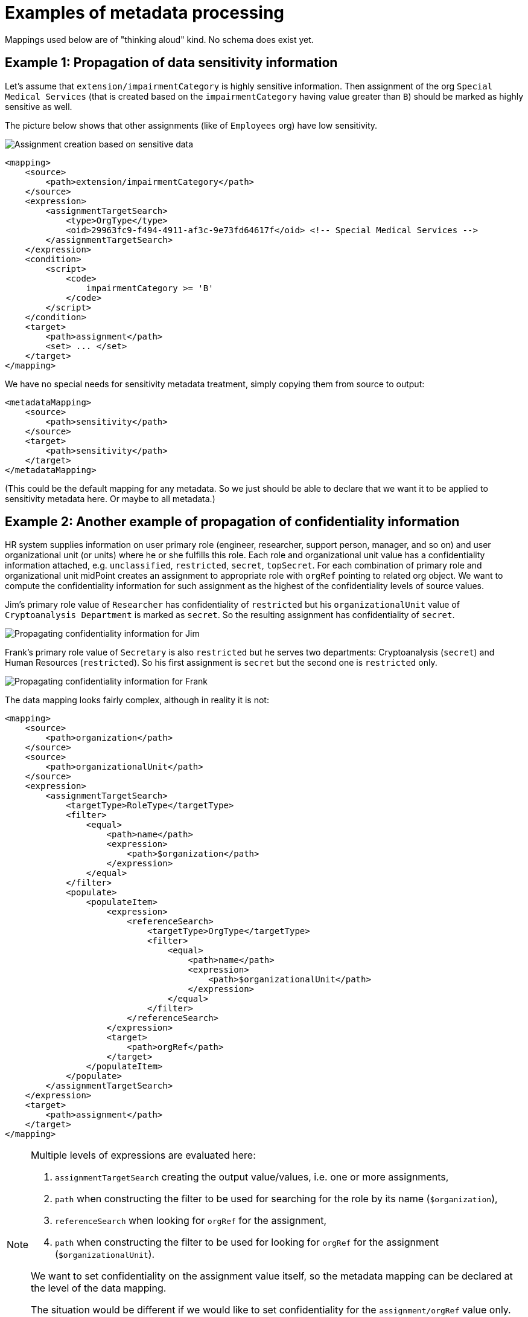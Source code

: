 = Examples of metadata processing

Mappings used below are of "thinking aloud" kind. No schema does exist yet.

== Example 1: Propagation of data sensitivity information

Let's assume that `extension/impairmentCategory` is highly sensitive information. Then assignment of the org
`Special Medical Services` (that is created based on the `impairmentCategory` having value greater than `B`)
should be marked as highly sensitive as well.

The picture below shows that other assignments (like of `Employees` org) have low sensitivity.

image::example-assignment-sensitive.png["Assignment creation based on sensitive data"]

// [source,xml]
----
<mapping>
    <source>
        <path>extension/impairmentCategory</path>
    </source>
    <expression>
        <assignmentTargetSearch>
            <type>OrgType</type>
            <oid>29963fc9-f494-4911-af3c-9e73fd64617f</oid> <!-- Special Medical Services -->
        </assignmentTargetSearch>
    </expression>
    <condition>
        <script>
            <code>
                impairmentCategory >= 'B'
            </code>
        </script>
    </condition>
    <target>
        <path>assignment</path>
        <set> ... </set>
    </target>
</mapping>
----

We have no special needs for sensitivity metadata treatment, simply copying them from source to output:

// [source,xml]
----
<metadataMapping>
    <source>
        <path>sensitivity</path>
    </source>
    <target>
        <path>sensitivity</path>
    </target>
</metadataMapping>
----

(This could be the default mapping for any metadata. So we just should be able to declare that we want it to be
applied to sensitivity metadata here. Or maybe to all metadata.)

== Example 2: Another example of propagation of confidentiality information

HR system supplies information on user primary role (engineer, researcher, support person, manager, and so on)
and user organizational unit (or units) where he or she fulfills this role. Each role and organizational unit
value has a confidentiality information attached, e.g. `unclassified`, `restricted`, `secret`, `topSecret`.
For each combination of primary role and organizational unit midPoint creates an assignment to appropriate
role with `orgRef` pointing to related org object. We want to compute the confidentiality information for
such assignment as the highest of the confidentiality levels of source values.

Jim's primary role value of `Researcher` has confidentiality of `restricted` but his `organizationalUnit` value of
`Cryptoanalysis Department` is marked as `secret`. So the resulting assignment has confidentiality of `secret`.

image::example-confidentiality-jim.png["Propagating confidentiality information for Jim"]

Frank's primary role value of `Secretary` is also `restricted` but he serves two departments: Cryptoanalysis (`secret`)
and Human Resources (`restricted`). So his first assignment is `secret` but the second one is `restricted` only.

image::example-confidentiality-frank.png["Propagating confidentiality information for Frank"]

The data mapping looks fairly complex, although in reality it is not:

----
<mapping>
    <source>
        <path>organization</path>
    </source>
    <source>
        <path>organizationalUnit</path>
    </source>
    <expression>
        <assignmentTargetSearch>
            <targetType>RoleType</targetType>
            <filter>
                <equal>
                    <path>name</path>
                    <expression>
                        <path>$organization</path>
                    </expression>
                </equal>
            </filter>
            <populate>
                <populateItem>
                    <expression>
                        <referenceSearch>
                            <targetType>OrgType</targetType>
                            <filter>
                                <equal>
                                    <path>name</path>
                                    <expression>
                                        <path>$organizationalUnit</path>
                                    </expression>
                                </equal>
                            </filter>
                        </referenceSearch>
                    </expression>
                    <target>
                        <path>orgRef</path>
                    </target>
                </populateItem>
            </populate>
        </assignmentTargetSearch>
    </expression>
    <target>
        <path>assignment</path>
    </target>
</mapping>
----

[NOTE]
====
Multiple levels of expressions are evaluated here:

1. `assignmentTargetSearch` creating the output value/values, i.e. one or more assignments,
2. `path` when constructing the filter to be used for searching for the role by its name (`$organization`),
3. `referenceSearch` when looking for `orgRef` for the assignment,
4. `path` when constructing the filter to be used for looking for `orgRef` for the assignment (`$organizationalUnit`).

We want to set confidentiality on the assignment value itself, so the metadata mapping can be declared at the level
of the data mapping.

The situation would be different if we would like to set confidentiality for the `assignment/orgRef`
value only. This case will not be supported in midPoint 4.2 by general configuration means. Custom scripts would need
to be used.
====

Metadata mapping for the confidentiality looks like this. Note it is evaluated in the absolute mode, because it needs
to find the highest confidentiality value among all the source values.

----
<metadataMapping>
    <source>
        <path>confidentiality</path>
    </source>
    <expression>
        <script>
            <relativityMode>absolute</relativityMode>
            <code>
                custom.getHigestConfidentiality(confidentiality)
            </code>
        </script>
    </expression>
    <target>
        <path>confidentiality</path>
    </target>
</metadataMapping>
----

(Specification of evaluation mode for metadata is an open question. We assume that the absolute mode
is the reasonable default here.)

== Example 3: Using level of assurance to select one of values

A member of academic community has a set of contact email addresses, each coming from different source
(HR, eduGAIN, user entry) and therefore having different level of assurance (high, medium, low).
We want to select the primary email address having the highest level of assurance. We also want to propagate
LoA and source information from the original value in `extension/email` to the value which is put into `emailAddress`
property.

image::example-primary-email-selection.png["Selecting primary email address depending on the level of assurance"]

// [source,xml]
----
<mapping>
    <source>
        <path>extension/email</path>
    </source>
    <expression>
        <script>
            <relativityMode>absolute</relativityMode>
            <valueVariableMode>prism</valueVariableMode> <!-- provides values as prism values (including metadata) -->
            <code>
                // The following method selects a value with the highest level of assurance.
                // If there are more such values, selects any of them - TODO.
                custom.selectHighestLoa(email)
            </code>
        </script>
    </expression>
    <target>
        <path>emailAddress</path>
    </target>
</mapping>
----

Again, no special needs in the metadata area:

----
<metadataMapping>
    <source>
        <path>loa</path>
    </source>
    <target>
        <path>loa</path>
    </target>
</metadataMapping>
----
----
<metadataMapping>
    <source>
        <path>source</path>
    </source>
    <target>
        <path>source</path>
    </target>
</metadataMapping>
----
(A more compact notation would be great.)

== Example 4: Using level of assurance to filter values

This is a variation on the example above. Let us generate certificates for users. Each user has a primary
email address but also a set of secondary addresses (aliases). We want the certificate to contain
the primary address along with those aliases that have LoA of `high`. (Also, the condition is that
emailAddress is provided and is of LoA `high` as well.)

image::example-filtering-by-loa.png["Using level of assurance to filter values"]

// [source,xml]
----
<mapping>
    <source>
        <path>emailAddress</path>
    </source>
    <source>
        <path>extension/emailAlias</path>
    </source>
    <source>
        <name>existingCertificate</name>
        <path>extension/certificate</path>
    </source>
    <expression>
        <script>
            <relativityMode>absolute</relativityMode>
            <valueVariableMode>prism</valueVariableMode> <!-- provides values as prism values (including metadata) -->
            <code>
                highLoaAliases = custom.filterByLoa(emailAlias, 'high')
                custom.checkOrCreateCertificate(existingCertificate, emailAddress, highLoaAliases)
            </code>
        </script>
    </expression>
    <condition>
        <script>
            <code>
                custom.getLoa(primaryAddress) == 'high' // implies that there is a value
            </code>
        </script>
    </condition>
    <target>
        <path>extension/certificate</path>
    </target>
</mapping>
----

We don't need LoA information for the certificate. Let's assume we want to propagate other metadata
(except for `created` that we want to generate from the current time).

// [source,xml]
----
<metadataHandling>
    <excludeMapping>
        <target>
            <path>loa</path>
        </target>
        <target>
            <path>created</path>
        </target>
    </excludeMapping>
    <!-- default processing i.e. copying the values -->
</metadataHandling>
----

This shows how we can invoke custom code. Note that creation timestamp will be probably treated by the system
(at selected places) by default.
----
<metadataMapping>
    <expression>
        <script>
            <code>basic.currentDateTime()</code>
        </script>
    </expression>
    <target>
        <path>created</path>
    </target>
</metadataMapping>
----

== Example 5: Creating email aliases with metadata depending on metadata of their components

User's email aliases (`extension/emailAlias`) are derived from user name(s) (`extension/name`) and mail domain(s)
(`extension/domain`). Each name and domain has a source (e.g. HR, Facebook) and level of assurance. Created email
aliases carry information about the source(s) of its constituent values, and its LoA is determined as the lower one
of LoAs from the constituents.

image::example-email-aliases.png["Creating email aliases with metadata"]

// [source,xml]
----
<mapping>
    <source>
        <path>extension/name</path>
    </source>
    <source>
        <path>extension/domain</path>
    </source>
    <expression>
        <script>
            <code>
                // e.g. 'Bill R. Smith', 'example.org' -> 'Bill_R_Smith@example.org'
                custom.createEmailAlias(name, domain)
            </code>
        </script>
    </expression>
    <target>
        <path>extension/emailAlias</path>
    </target>
</mapping>
----

We need to combine `source` metadata values. But this is the default behavior, because (we assume) `source`
is multivalued metadata property.

// [source,xml]
----
<metadataMapping>
    <source>
        <path>source</path>
    </source>
    <target>
        <path>source</path>
    </target>
</metadataMapping>
----

== Example 6: Detailed tracing of origin of values

This is a slightly more complex scenario consisting of a couple of mappings (inbound, template, outbound):

1. HR provides `givenName` and `familyName` of a user.
They are processed by inbound mappings.

2. The object template creates `fullName` from these components.

3. An outbound mapping for LDAP resource puts the result into `cn` account attribute.

----
<attribute>
    <ref>ri:firstName</ref>
    <inbound>
        <name>inbound-firstName mapping</name>
        <expression>
            <script>
                <code>input.toUpperCase()</code>
            </script>
        </expression>
        <target>
            <path>givenName</path>
        </target>
    </inbound>
</attribute>
----
----
<attribute>
    <ref>ri:lastName</ref>
    <inbound>
        <name>inbound-lastName mapping</name>
        <expression>
            <script>
                <code>input.toUpperCase()</code>
            </script>
        </expression>
        <target>
            <path>familyName</path>
        </target>
    </inbound>
</attribute>
----

----
<mapping>
    <name>fullName mapping</name>
    <source>
        <path>givenName</path>
    </source>
    <source>
        <path>familyName</path>
    </source>
    <expression>
        <script>
            <code>
                givenName + ' ' + familyName
            </code>
        </script>
    </expression>
    <target>
        <path>fullName</path>
    </target>
</mapping>
----

----
<attribute>
    <ref>ri:cn</ref>
    <outbound>
        <name>outbound-cn mapping</name>
        <source>
            <path>fullName</path>
        </source>
        <expression>
            <script>
                <code>fullName.toLowerCase()</code>
            </script>
        </expression>
    </outbound>
</attribute>
----

image::example-origin-tracing.png["Detailed tracing of origin of values"]

We need to manage transformation metadata container. The behavior is built into midPoint, so we
only have to specify it needs to be applied.

// [source,xml]
----
<metadataHandling>
    <includeMapping>
        <target>
            <path>transformation</path>
        </target>
    </includeMapping>
</metadataHandling>
----

If we want to define it explicitly, it would be something like this:
----
<metadataMapping>
    <source>
        <path>source</path>
    </source>
    <source>
        <path>transformation</path>
    </source>
        <expression>
            <script>
                <code>metadata.createTransformedFrom(source, transformation)</code>
            </script>
        </expression>
    <target>
        <path>transformation</path>
    </target>
</metadataMapping>
----

We assume that each value has either `source` metadata item or `transformation` metadata item (never both).
The resulting `transformation` value would refer to union of `source` and `transformation` values of the
source data values. This is ensured by `metadata.createTransformedFrom` method. The mapping reference would
be obtained from the evaluation context.

An alternative would be to refer directly to source prism values. (This approach is usable if the transformational
metadata is kept only in memory i.e. during computation.)


== Example 7: Knowing lawful base for data processing

Our users are employees on university (teachers, staff) or students.
Local law mandates to have list of employees publicly available, but we have no right to publish list of students.
For internal systems we need (and are allowed to) use students data. 
We want to know what the lawful base for data processing for all data we have including the data in target systems.

We have HR resource and Students registry resource. We obtain `fullName` and `affiliation` from both of them.
This is quite common setup for universities. FullName is guaranteed to be the same in both resources, but each resource handles own values for affiliation.
A user can be both student and employee at the same time.
Person database is target system, which is used to find a person on university. 
Each person has a flag which tells the Peron database if the name of the person should be publicly available or not. 


1. Inbound mappings have to establish lawful base for working with them as well as the scope of allowed processing.
2. Outbound mappings have to respect the scope and lawful base.

image::example-lawful-base.png["Lawful base"]

Inbound mappings for HR resource.

----
<attribute>
    <ref>ri:fullName</ref>
    <inbound>
            <strenght>strong</strenght>
            <exclusiveStrong>true</exclusiveStrong>
        <target>
            <path>fullName</path>
        </target>
    </inbound>
</attribute>

<attribute>
    <ref>ri:affiliation</ref>
    <inbound>
        <target>
            <path>extension/affiliation</path>
        </target>
    </inbound>
</attribute>
----

Corresponding metadata mapping for both attributes.

----
<metadataMapping>
    <!-- no source -->
    <expression>
         <value>public</value>
    </expression>
    <target>
        <path>gdprReleaseScope</path>
    </target>

    <expression>
         <value>legal obligation</value>
    </expression>
    <target>
        <path>gdprLawfulBase</path>
    </target>
</metadataMapping>
----


Inbound mappings for Students Registry resource.

----
<attribute>
    <ref>ri:fullName</ref>
    <inbound>
            <strenght>normal</strenght>
            <exclusiveStrong>true</exclusiveStrong>
        <target>
            <path>fullName</path>
        </target>
    </inbound>
</attribute>

<attribute>
    <ref>ri:affiliation</ref>
    <inbound>
        <target>
            <path>extension/affiliation</path>
        </target>
    </inbound>
</attribute>
----

Corresponding metadata mapping for both attributes.

----
<metadataMapping>
    <!-- no source -->
    <expression>
         <value>local</value>
    </expression>
    <target>
        <path>gdprReleaseScope</path>
    </target>

    <expression>
         <value>legitimate interest</value>
    </expression>
    <target>
        <path>gdprLawfulBase</path>
    </target>
</metadataMapping>
----




Outbound mapping:

----
<attribute>
    <ref>ri:fullName</ref>
    <outbound>
        <source>
            <path>fullName</path>
        </source>
    </outbound>
</attribute>

<attribute>
    <ref>ri:affiliation</ref>
    <outbound>
        <source>
            <path>extension/affiliation</path>
        </source>
            <expression>
                  <script>
                        <valueVariableMode>prism</valueVariableMode> <!-- provides values as prism values (including metadata) -->
                        <code>
                              custom.filterByGdprReleaseScope(extension/affiliation, 'public')
                        </code>
                  </script>
            </expression>
    </outbound>
</attribute>

<attribute>
    <ref>ri:fullNamePublic</ref>
    <outbound>
        <source>
            <path>fullName</path>
        </source>
            <expression>
                  <script>
                        <valueVariableMode>prism</valueVariableMode> <!-- provides values as prism values (including metadata) -->
                        <code>
                           releaseScope = fullName.valueMetadata().getPropertyRealValue(new QName("gdprReleaseScope"), String.class);
                           return "public".equals(releaseScope)
                        </code>
                  </script>
            </expression>
    </outbound>
</attribute>
----

Corresponding metadata mapping for both attributes.

----
<metadataMapping>
    <source>
        <path>gdprReleaseScope</path>
    </source>
    <target>
        <path>gdprReleaseScope</path>
    </target>

    <source>
        <path>gdprLawfulBase</path>
    </source>
    <target>
        <path>gdprLawfulBase</path>
    </target>
</metadataMapping>
----







== Example 8: Privacy preserving email provisioning

Our company allows our customers to use services provided by third parties.
But we want to protect privacy of our users at at same time.
Therefore we are generating unique opaque email address for each user and we are operating a service which are forwarding emails from this generated addres to real email address of a user.
Users can decide if the real email address or the opaque one will be provisioned to third party services. 
The opaque one is being released by default.
Having this implemented, the third party services can send an email to users without knowing the real email address.
Moreover, the users are empowered to share their real address if they want to.



We obtain `givenName` and `familyName` from upstream resource.

1. The person email address is stored in emailAddess attribute of a user
2. emailAddess attribute metadata might contain consent to share the address with third party services
3. The opaque email address on an user is generated in an object template and will be stored in extension/opaqueEmailAddres attribute
4. Outbound mapping for third party resource will use emailAddess if it's metatada contain the consent to do so, otherwise extension/opaqueEmailAddres will be used.


image::example-privacy-preserving-email.png["Privacy preserving email provisioning"]

image::example-privacy-preserving-email2.png["Privacy preserving email provisioning 2"]

Outbound mapping for a third party service:

----
<attribute>
    <ref>ri:email</ref>
    <outound>
        <source>
            <path>emailAddess</path>
        </source>
        <source>
            <path>extension/opaqueEmailAddres</path>
        </source>
            <expression>
               <script>
                  <valueVariableMode>prism</valueVariableMode> <!-- provides values as prism values (including metadata) -->
                  <code>
                     if(custom.hasConsentToShareWithThirdParties(emailAddess)) {
                        return emailAddess;
                     }
                     return extension/opaqueEmailAddres;
                  </code>
               </script>
        </expression>
    </outound>
</attribute>
----



The `hasConsentToShareWithThirdParties` in the custom library method that something like this:

----
private static String SHARE_WITH_THIRD_PARTIES_CONSENT_OID = "884156eb-7917-4b3b-83b4-2c4389cf5f20";
private static String SHARE_WITH_THIRD_PARTIES_CONSENT_VALUE = "consent:" + SHARE_WITH_THIRD_PARTIES_CONSENT_OID;

public boolean hasConsentToShareWithThirdParties(PrismValue value) {
    if (value != null) {
        legal = value.valueMetadata().getPropertyRealValue(new QName("legal"), String.class);
        return SHARE_WITH_THIRD_PARTIES_CONSENT_VALUE.equals(legal);
    } else {
        return false;
    }
}
----

